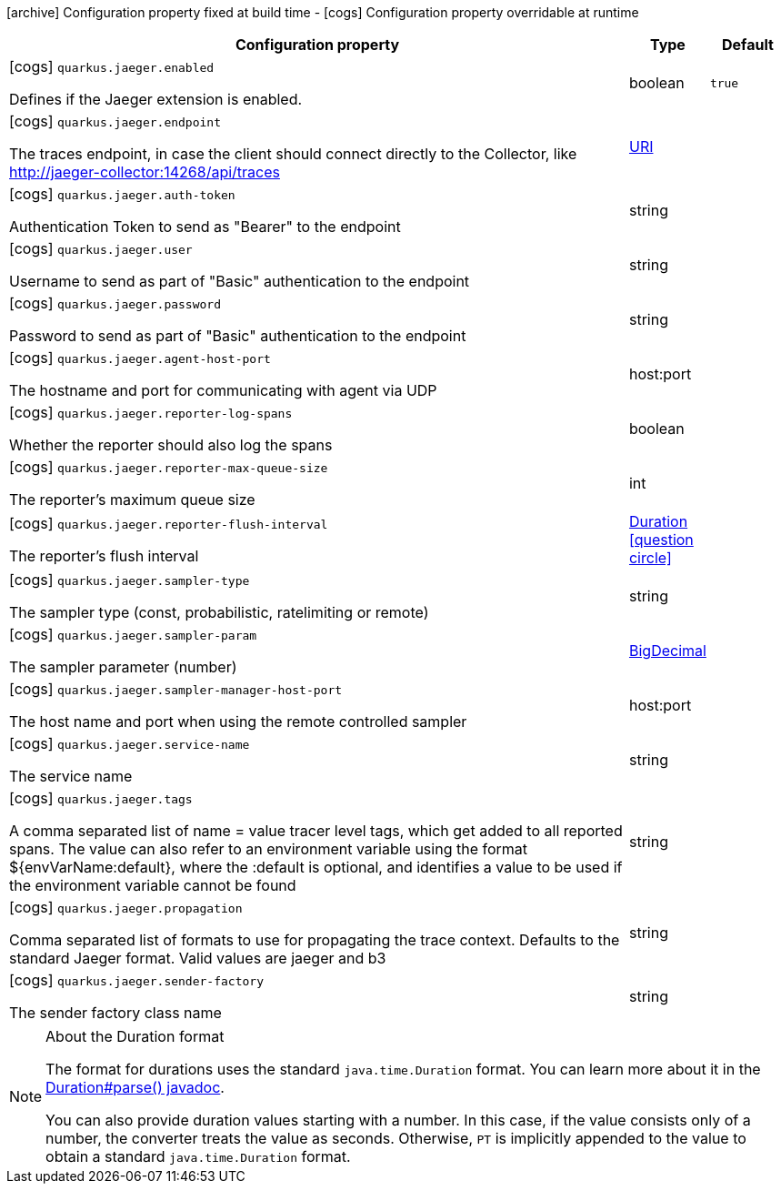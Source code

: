 [.configuration-legend]
icon:archive[title=Fixed at build time] Configuration property fixed at build time - icon:cogs[title=Overridable at runtime]️ Configuration property overridable at runtime 

[.configuration-reference, cols="80,.^10,.^10"]
|===

h|Configuration property
h|Type
h|Default

a|icon:cogs[title=Overridable at runtime] `quarkus.jaeger.enabled`

[.description]
--
Defines if the Jaeger extension is enabled.
--|boolean 
|`true`


a|icon:cogs[title=Overridable at runtime] `quarkus.jaeger.endpoint`

[.description]
--
The traces endpoint, in case the client should connect directly to the Collector, like http://jaeger-collector:14268/api/traces
--|link:https://docs.oracle.com/javase/8/docs/api/java/net/URI.html[URI]
 
|


a|icon:cogs[title=Overridable at runtime] `quarkus.jaeger.auth-token`

[.description]
--
Authentication Token to send as "Bearer" to the endpoint
--|string 
|


a|icon:cogs[title=Overridable at runtime] `quarkus.jaeger.user`

[.description]
--
Username to send as part of "Basic" authentication to the endpoint
--|string 
|


a|icon:cogs[title=Overridable at runtime] `quarkus.jaeger.password`

[.description]
--
Password to send as part of "Basic" authentication to the endpoint
--|string 
|


a|icon:cogs[title=Overridable at runtime] `quarkus.jaeger.agent-host-port`

[.description]
--
The hostname and port for communicating with agent via UDP
--|host:port 
|


a|icon:cogs[title=Overridable at runtime] `quarkus.jaeger.reporter-log-spans`

[.description]
--
Whether the reporter should also log the spans
--|boolean 
|


a|icon:cogs[title=Overridable at runtime] `quarkus.jaeger.reporter-max-queue-size`

[.description]
--
The reporter's maximum queue size
--|int 
|


a|icon:cogs[title=Overridable at runtime] `quarkus.jaeger.reporter-flush-interval`

[.description]
--
The reporter's flush interval
--|link:https://docs.oracle.com/javase/8/docs/api/java/time/Duration.html[Duration]
  link:#duration-note-anchor[icon:question-circle[], title=More information about the Duration format]
|


a|icon:cogs[title=Overridable at runtime] `quarkus.jaeger.sampler-type`

[.description]
--
The sampler type (const, probabilistic, ratelimiting or remote)
--|string 
|


a|icon:cogs[title=Overridable at runtime] `quarkus.jaeger.sampler-param`

[.description]
--
The sampler parameter (number)
--|link:https://docs.oracle.com/javase/8/docs/api/java/math/BigDecimal.html[BigDecimal]
 
|


a|icon:cogs[title=Overridable at runtime] `quarkus.jaeger.sampler-manager-host-port`

[.description]
--
The host name and port when using the remote controlled sampler
--|host:port 
|


a|icon:cogs[title=Overridable at runtime] `quarkus.jaeger.service-name`

[.description]
--
The service name
--|string 
|


a|icon:cogs[title=Overridable at runtime] `quarkus.jaeger.tags`

[.description]
--
A comma separated list of name = value tracer level tags, which get added to all reported spans. The value can also refer to an environment variable using the format ${envVarName:default}, where the :default is optional, and identifies a value to be used if the environment variable cannot be found
--|string 
|


a|icon:cogs[title=Overridable at runtime] `quarkus.jaeger.propagation`

[.description]
--
Comma separated list of formats to use for propagating the trace context. Defaults to the standard Jaeger format. Valid values are jaeger and b3
--|string 
|


a|icon:cogs[title=Overridable at runtime] `quarkus.jaeger.sender-factory`

[.description]
--
The sender factory class name
--|string 
|

|===
[NOTE]
[[duration-note-anchor]]
.About the Duration format
====
The format for durations uses the standard `java.time.Duration` format.
You can learn more about it in the link:https://docs.oracle.com/javase/8/docs/api/java/time/Duration.html#parse-java.lang.CharSequence-[Duration#parse() javadoc].

You can also provide duration values starting with a number.
In this case, if the value consists only of a number, the converter treats the value as seconds.
Otherwise, `PT` is implicitly appended to the value to obtain a standard `java.time.Duration` format.
====
